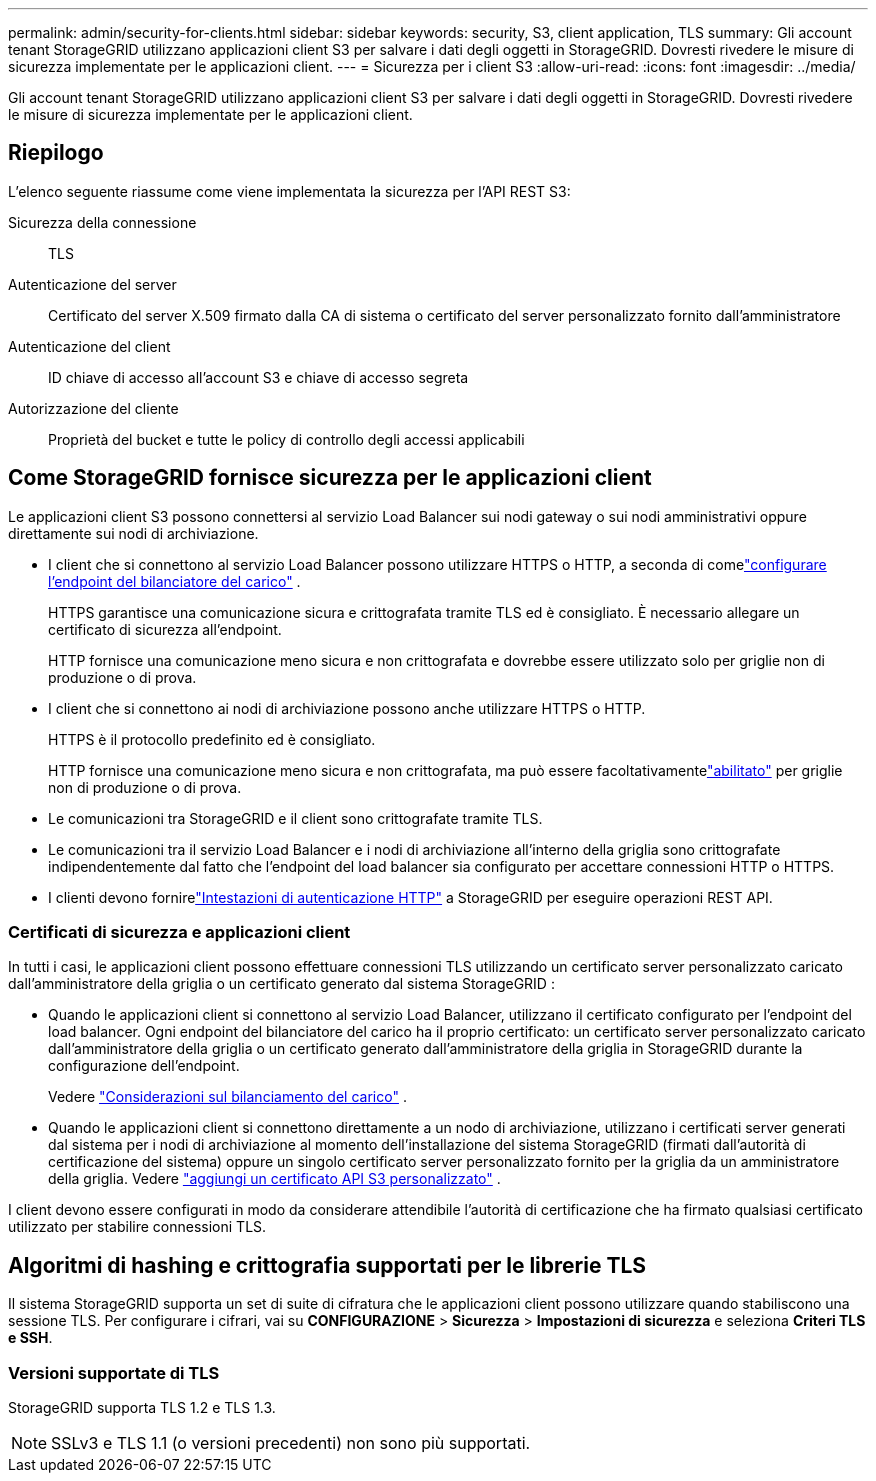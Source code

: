 ---
permalink: admin/security-for-clients.html 
sidebar: sidebar 
keywords: security, S3, client application, TLS 
summary: Gli account tenant StorageGRID utilizzano applicazioni client S3 per salvare i dati degli oggetti in StorageGRID.  Dovresti rivedere le misure di sicurezza implementate per le applicazioni client. 
---
= Sicurezza per i client S3
:allow-uri-read: 
:icons: font
:imagesdir: ../media/


[role="lead"]
Gli account tenant StorageGRID utilizzano applicazioni client S3 per salvare i dati degli oggetti in StorageGRID.  Dovresti rivedere le misure di sicurezza implementate per le applicazioni client.



== Riepilogo

L'elenco seguente riassume come viene implementata la sicurezza per l'API REST S3:

Sicurezza della connessione:: TLS
Autenticazione del server:: Certificato del server X.509 firmato dalla CA di sistema o certificato del server personalizzato fornito dall'amministratore
Autenticazione del client:: ID chiave di accesso all'account S3 e chiave di accesso segreta
Autorizzazione del cliente:: Proprietà del bucket e tutte le policy di controllo degli accessi applicabili




== Come StorageGRID fornisce sicurezza per le applicazioni client

Le applicazioni client S3 possono connettersi al servizio Load Balancer sui nodi gateway o sui nodi amministrativi oppure direttamente sui nodi di archiviazione.

* I client che si connettono al servizio Load Balancer possono utilizzare HTTPS o HTTP, a seconda di comelink:configuring-load-balancer-endpoints.html["configurare l'endpoint del bilanciatore del carico"] .
+
HTTPS garantisce una comunicazione sicura e crittografata tramite TLS ed è consigliato.  È necessario allegare un certificato di sicurezza all'endpoint.

+
HTTP fornisce una comunicazione meno sicura e non crittografata e dovrebbe essere utilizzato solo per griglie non di produzione o di prova.

* I client che si connettono ai nodi di archiviazione possono anche utilizzare HTTPS o HTTP.
+
HTTPS è il protocollo predefinito ed è consigliato.

+
HTTP fornisce una comunicazione meno sicura e non crittografata, ma può essere facoltativamentelink:changing-network-options-object-encryption.html["abilitato"] per griglie non di produzione o di prova.

* Le comunicazioni tra StorageGRID e il client sono crittografate tramite TLS.
* Le comunicazioni tra il servizio Load Balancer e i nodi di archiviazione all'interno della griglia sono crittografate indipendentemente dal fatto che l'endpoint del load balancer sia configurato per accettare connessioni HTTP o HTTPS.
* I clienti devono fornirelink:../s3/authenticating-requests.html["Intestazioni di autenticazione HTTP"] a StorageGRID per eseguire operazioni REST API.




=== Certificati di sicurezza e applicazioni client

In tutti i casi, le applicazioni client possono effettuare connessioni TLS utilizzando un certificato server personalizzato caricato dall'amministratore della griglia o un certificato generato dal sistema StorageGRID :

* Quando le applicazioni client si connettono al servizio Load Balancer, utilizzano il certificato configurato per l'endpoint del load balancer.  Ogni endpoint del bilanciatore del carico ha il proprio certificato: un certificato server personalizzato caricato dall'amministratore della griglia o un certificato generato dall'amministratore della griglia in StorageGRID durante la configurazione dell'endpoint.
+
Vedere link:managing-load-balancing.html["Considerazioni sul bilanciamento del carico"] .

* Quando le applicazioni client si connettono direttamente a un nodo di archiviazione, utilizzano i certificati server generati dal sistema per i nodi di archiviazione al momento dell'installazione del sistema StorageGRID (firmati dall'autorità di certificazione del sistema) oppure un singolo certificato server personalizzato fornito per la griglia da un amministratore della griglia. Vedere link:configuring-custom-server-certificate-for-storage-node.html["aggiungi un certificato API S3 personalizzato"] .


I client devono essere configurati in modo da considerare attendibile l'autorità di certificazione che ha firmato qualsiasi certificato utilizzato per stabilire connessioni TLS.



== Algoritmi di hashing e crittografia supportati per le librerie TLS

Il sistema StorageGRID supporta un set di suite di cifratura che le applicazioni client possono utilizzare quando stabiliscono una sessione TLS. Per configurare i cifrari, vai su *CONFIGURAZIONE* > *Sicurezza* > *Impostazioni di sicurezza* e seleziona *Criteri TLS e SSH*.



=== Versioni supportate di TLS

StorageGRID supporta TLS 1.2 e TLS 1.3.


NOTE: SSLv3 e TLS 1.1 (o versioni precedenti) non sono più supportati.
